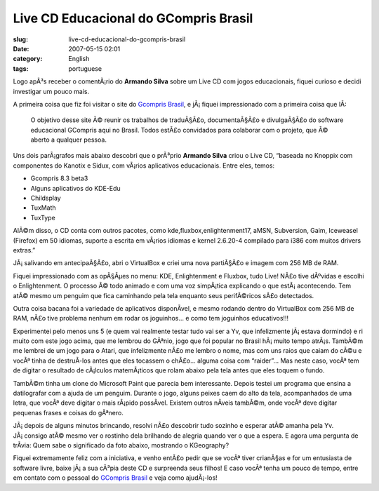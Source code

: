 Live CD Educacional do GCompris Brasil
######################################
:slug: live-cd-educacional-do-gcompris-brasil
:date: 2007-05-15 02:01
:category: English
:tags: portuguese

Logo apÃ³s receber o comentÃ¡rio do **Armando Silva** sobre um Live CD
com jogos educacionais, fiquei curioso e decidi investigar um pouco
mais.

A primeira coisa que fiz foi visitar o site do `Gcompris
Brasil <http://www.gcompris-br.org/>`__, e jÃ¡ fiquei impressionado com
a primeira coisa que lÃ­:

    O objetivo desse site Ã© reunir os trabalhos de traduÃ§Ã£o,
    documentaÃ§Ã£o e divulgaÃ§Ã£o do software educacional GCompris aqui
    no Brasil. Todos estÃ£o convidados para colaborar com o projeto, que
    Ã© aberto a qualquer pessoa.

Uns dois parÃ¡grafos mais abaixo descobri que o prÃ³prio **Armando
Silva** criou o Live CD, “baseada no Knoppix com componentes do Kanotix
e Sidux, com vÃ¡rios aplicativos educacionais. Entre eles, temos:

-  Gcompris 8.3 beta3
-  Alguns aplicativos do KDE-Edu
-  Childsplay
-  TuxMath
-  TuxType

AlÃ©m disso, o CD conta com outros pacotes, como
kde,fluxbox,enlightenment17, aMSN, Subversion, Gaim, Iceweasel (Firefox)
em 50 idiomas, suporte a escrita em vÃ¡rios idiomas e kernel 2.6.20-4
compilado para i386 com muitos drivers extras.”

JÃ¡ salivando em antecipaÃ§Ã£o, abri o VirtualBox e criei uma nova
partiÃ§Ã£o e imagem com 256 MB de RAM.

|Boot up screen for the Educational GCompris Live CD|

Fiquei impressionado com as opÃ§Ãµes no menu: KDE, Enlightenment e
Fluxbox, tudo Live! NÃ£o tive dÃºvidas e escolhi o Enlightenment. O
processo Ã© todo animado e com uma voz simpÃ¡tica explicando o que
estÃ¡ acontecendo. Tem atÃ© mesmo um penguim que fica caminhando pela
tela enquanto seus perifÃ©ricos sÃ£o detectados.

|Educational GCompris Live CD with Enlightenment|

Outra coisa bacana foi a variedade de aplicativos disponÃ­vel, e mesmo
rodando dentro do VirtualBox com 256 MB de RAM, nÃ£o tive problema
nenhum em rodar os joguinhos… e como tem joguinhos educativos!!!

|Simon says...|

Experimentei pelo menos uns 5 (e quem vai realmente testar tudo vai ser
a Yv, que infelizmente jÃ¡ estava dormindo) e ri muito com este jogo
acima, que me lembrou do GÃªnio, jogo que foi popular no Brasil
hÃ¡ muito tempo atrÃ¡s. TambÃ©m me lembrei de um jogo para o Atari, que
infelizmente nÃ£o me lembro o nome, mas com uns raios que caiam do cÃ©u
e vocÃª tinha de destruÃ­-los antes que eles tocassem o chÃ£o… alguma
coisa com “raider”… Mas neste caso, vocÃª tem de digitar o resultado de
cÃ¡lculos matemÃ¡ticos que rolam abaixo pela tela antes que eles toquem
o fundo.

|Solve the mathematical problems|

TambÃ©m tinha um clone do Microsoft Paint que parecia bem interessante.
Depois testei um programa que ensina a datilografar com a ajuda de um
penguim. Durante o jogo, alguns peixes caem do alto da tela,
acompanhados de uma letra, que vocÃª deve digitar o mais rÃ¡pido
possÃ­vel. Existem outros nÃ­veis tambÃ©m, onde vocÃª deve digitar
pequenas frases e coisas do gÃªnero.

|Typing game|

JÃ¡ depois de alguns minutos brincando, resolvi nÃ£o descobrir tudo
sozinho e esperar atÃ© amanha pela Yv. JÃ¡ consigo atÃ© mesmo ver o
rostinho dela brilhando de alegria quando ver o que a espera. E agora
uma pergunta de trÃ­via: Quem sabe o significado da foto abaixo,
mostrando o KGeography?

|A little bit of geography|

Fiquei extremamente feliz com a iniciativa, e venho entÃ£o pedir que se
vocÃª tiver crianÃ§as e for um entusiasta de software livre, baixe jÃ¡ a
sua cÃ³pia deste CD e surpreenda seus filhos! E caso vocÃª tenha um
pouco de tempo, entre em contato com o pessoal do `GCompris
Brasil <http://gcompris-br.org/>`__ e veja como ajudÃ¡-los!

.. |Boot up screen for the Educational GCompris Live CD| image:: http://farm1.static.flickr.com/228/498873970_878ab0e536.jpg
   :target: http://www.flickr.com/photos/25563799@N00/498873970/
.. |Educational GCompris Live CD with Enlightenment| image:: http://farm1.static.flickr.com/198/498920733_79d001a051.jpg
   :target: http://www.flickr.com/photos/25563799@N00/498920733/
.. |Simon says...| image:: http://farm1.static.flickr.com/224/498919797_50ed014ddd.jpg
   :target: http://www.flickr.com/photos/25563799@N00/498919797/
.. |Solve the mathematical problems| image:: http://farm1.static.flickr.com/203/498871508_9c5f873b95.jpg
   :target: http://www.flickr.com/photos/25563799@N00/498871508/
.. |Typing game| image:: http://farm1.static.flickr.com/212/498871086_aec8cafb25.jpg
   :target: http://www.flickr.com/photos/25563799@N00/498871086/
.. |A little bit of geography| image:: http://farm1.static.flickr.com/195/498917511_349cba0db3.jpg
   :target: http://www.flickr.com/photos/25563799@N00/498917511/

